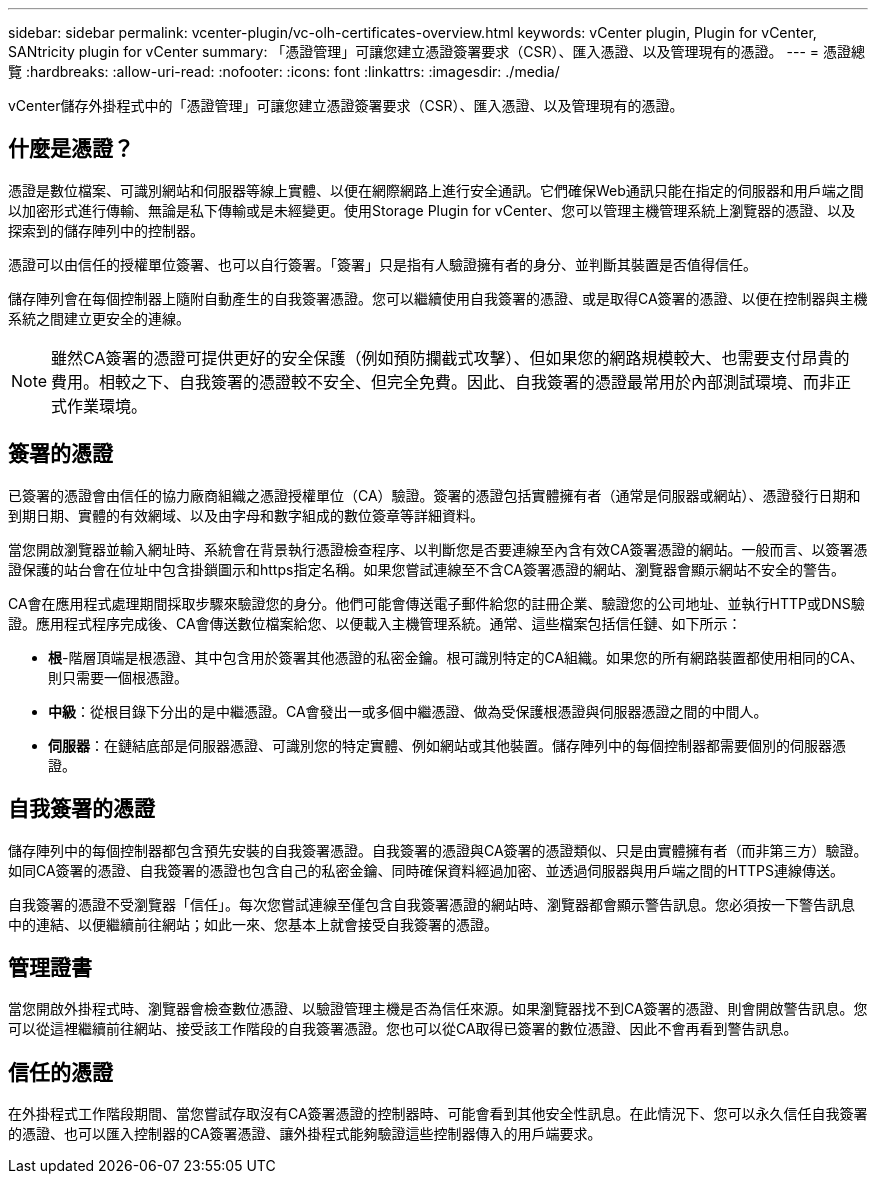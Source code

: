 ---
sidebar: sidebar 
permalink: vcenter-plugin/vc-olh-certificates-overview.html 
keywords: vCenter plugin, Plugin for vCenter, SANtricity plugin for vCenter 
summary: 「憑證管理」可讓您建立憑證簽署要求（CSR）、匯入憑證、以及管理現有的憑證。 
---
= 憑證總覽
:hardbreaks:
:allow-uri-read: 
:nofooter: 
:icons: font
:linkattrs: 
:imagesdir: ./media/


[role="lead"]
vCenter儲存外掛程式中的「憑證管理」可讓您建立憑證簽署要求（CSR）、匯入憑證、以及管理現有的憑證。



== 什麼是憑證？

憑證是數位檔案、可識別網站和伺服器等線上實體、以便在網際網路上進行安全通訊。它們確保Web通訊只能在指定的伺服器和用戶端之間以加密形式進行傳輸、無論是私下傳輸或是未經變更。使用Storage Plugin for vCenter、您可以管理主機管理系統上瀏覽器的憑證、以及探索到的儲存陣列中的控制器。

憑證可以由信任的授權單位簽署、也可以自行簽署。「簽署」只是指有人驗證擁有者的身分、並判斷其裝置是否值得信任。

儲存陣列會在每個控制器上隨附自動產生的自我簽署憑證。您可以繼續使用自我簽署的憑證、或是取得CA簽署的憑證、以便在控制器與主機系統之間建立更安全的連線。


NOTE: 雖然CA簽署的憑證可提供更好的安全保護（例如預防攔截式攻擊）、但如果您的網路規模較大、也需要支付昂貴的費用。相較之下、自我簽署的憑證較不安全、但完全免費。因此、自我簽署的憑證最常用於內部測試環境、而非正式作業環境。



== 簽署的憑證

已簽署的憑證會由信任的協力廠商組織之憑證授權單位（CA）驗證。簽署的憑證包括實體擁有者（通常是伺服器或網站）、憑證發行日期和到期日期、實體的有效網域、以及由字母和數字組成的數位簽章等詳細資料。

當您開啟瀏覽器並輸入網址時、系統會在背景執行憑證檢查程序、以判斷您是否要連線至內含有效CA簽署憑證的網站。一般而言、以簽署憑證保護的站台會在位址中包含掛鎖圖示和https指定名稱。如果您嘗試連線至不含CA簽署憑證的網站、瀏覽器會顯示網站不安全的警告。

CA會在應用程式處理期間採取步驟來驗證您的身分。他們可能會傳送電子郵件給您的註冊企業、驗證您的公司地址、並執行HTTP或DNS驗證。應用程式程序完成後、CA會傳送數位檔案給您、以便載入主機管理系統。通常、這些檔案包括信任鏈、如下所示：

* *根*-階層頂端是根憑證、其中包含用於簽署其他憑證的私密金鑰。根可識別特定的CA組織。如果您的所有網路裝置都使用相同的CA、則只需要一個根憑證。
* *中級*：從根目錄下分出的是中繼憑證。CA會發出一或多個中繼憑證、做為受保護根憑證與伺服器憑證之間的中間人。
* *伺服器*：在鏈結底部是伺服器憑證、可識別您的特定實體、例如網站或其他裝置。儲存陣列中的每個控制器都需要個別的伺服器憑證。




== 自我簽署的憑證

儲存陣列中的每個控制器都包含預先安裝的自我簽署憑證。自我簽署的憑證與CA簽署的憑證類似、只是由實體擁有者（而非第三方）驗證。如同CA簽署的憑證、自我簽署的憑證也包含自己的私密金鑰、同時確保資料經過加密、並透過伺服器與用戶端之間的HTTPS連線傳送。

自我簽署的憑證不受瀏覽器「信任」。每次您嘗試連線至僅包含自我簽署憑證的網站時、瀏覽器都會顯示警告訊息。您必須按一下警告訊息中的連結、以便繼續前往網站；如此一來、您基本上就會接受自我簽署的憑證。



== 管理證書

當您開啟外掛程式時、瀏覽器會檢查數位憑證、以驗證管理主機是否為信任來源。如果瀏覽器找不到CA簽署的憑證、則會開啟警告訊息。您可以從這裡繼續前往網站、接受該工作階段的自我簽署憑證。您也可以從CA取得已簽署的數位憑證、因此不會再看到警告訊息。



== 信任的憑證

在外掛程式工作階段期間、當您嘗試存取沒有CA簽署憑證的控制器時、可能會看到其他安全性訊息。在此情況下、您可以永久信任自我簽署的憑證、也可以匯入控制器的CA簽署憑證、讓外掛程式能夠驗證這些控制器傳入的用戶端要求。
